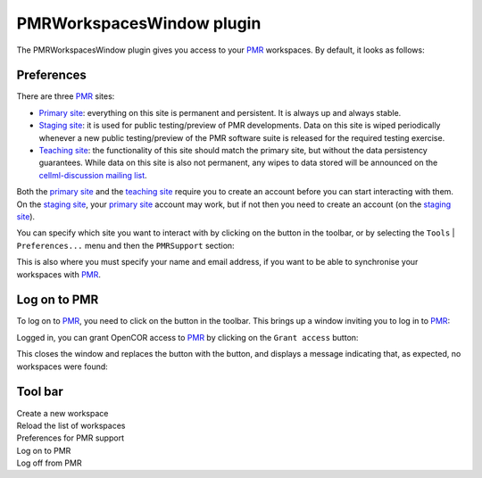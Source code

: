 .. _plugins_organisation_pmrWorkspacesWindow:

============================
 PMRWorkspacesWindow plugin
============================

The PMRWorkspacesWindow plugin gives you access to your `PMR <https://models.physiomeproject.org/>`__ workspaces.
By default, it looks as follows:

.. image:: pics/PMRWorkspacesWindowScreenshot01.png
   :align: center
   :scale: 25%

Preferences
-----------

There are three `PMR <https://models.physiomeproject.org/>`__ sites:

- `Primary site <https://models.physiomeproject.org>`__: everything on this site is permanent and persistent.
  It is always up and always stable.
- `Staging site <https://staging.physiomeproject.org>`__: it is used for public testing/preview of PMR developments.
  Data on this site is wiped periodically whenever a new public testing/preview of the PMR software suite is released for the required testing exercise.
- `Teaching site <https://teaching.physiomeproject.org>`__: the functionality of this site should match the primary site, but without the data persistency guarantees.
  While data on this site is also not permanent, any wipes to data stored will be announced on the `cellml-discussion mailing list <https://lists.cellml.org/sympa/info/cellml-discussion>`__.

Both the `primary site <https://models.physiomeproject.org>`__ and the `teaching site <https://teaching.physiomeproject.org>`__ require you to create an account before you can start interacting with them.
On the `staging site <https://staging.physiomeproject.org>`__, your `primary site <https://models.physiomeproject.org>`__ account may work, but if not then you need to create an account (on the `staging site <https://staging.physiomeproject.org>`__).

You can specify which site you want to interact with by clicking on the |oxygenCategoriesPreferencesSystem| button in the toolbar, or by selecting the ``Tools`` | ``Preferences...`` menu and then the ``PMRSupport`` section:

.. |oxygenCategoriesPreferencesSystem| image:: ../../pics/oxygen/categories/preferences-system.png
   :class: nonclickable
   :scale: 33%

.. image:: pics/PMRWorkspacesWindowScreenshot02.png
   :align: center
   :scale: 25%

This is also where you must specify your name and email address, if you want to be able to synchronise your workspaces with `PMR <https://models.physiomeproject.org/>`__.

Log on to PMR
-------------

To log on to `PMR <https://models.physiomeproject.org/>`__, you need to click on the |logOn| button in the toolbar.
This brings up a window inviting you to log in to `PMR <https://models.physiomeproject.org/>`__:

.. |logOn| image:: pics/logOn.png
   :class: nonclickable
   :scale: 33%

.. image:: pics/PMRWorkspacesWindowScreenshot03.png
   :align: center
   :scale: 25%

Logged in, you can grant OpenCOR access to `PMR <https://models.physiomeproject.org/>`__ by clicking on the ``Grant access`` button:

.. image:: pics/PMRWorkspacesWindowScreenshot04.png
   :align: center
   :scale: 25%

This closes the window and replaces the |logOn| button with the |logOff| button, and displays a message indicating that, as expected, no workspaces were found:

.. |logOff| image:: pics/logOff.png
   :class: nonclickable
   :scale: 33%

.. image:: pics/PMRWorkspacesWindowScreenshot05.png
   :align: center
   :scale: 25%

Tool bar
--------

| |toolbarNewFolder|                         Create a new workspace
| |toolbarOxygenActionsViewRefresh|          Reload the list of workspaces
| |toolbarOxygenCategoriesPreferencesSystem| Preferences for PMR support
| |toolbarLogOn|                             Log on to PMR
| |toolbarLogOff|                            Log off from PMR

.. |toolbarNewFolder| image:: ../../pics/newFolder.png
   :class: toolbar
   :scale: 50%

.. |toolbarOxygenActionsViewRefresh| image:: ../../pics/oxygen/actions/view-refresh.png
   :class: toolbar
   :scale: 50%

.. |toolbarOxygenCategoriesPreferencesSystem| image:: ../../pics/oxygen/categories/preferences-system.png
   :class: toolbar
   :scale: 50%

.. |toolbarLogOn| image:: pics/logOn.png
   :class: toolbar
   :scale: 50%

.. |toolbarLogOff| image:: pics/logOff.png
   :class: toolbar
   :scale: 50%
